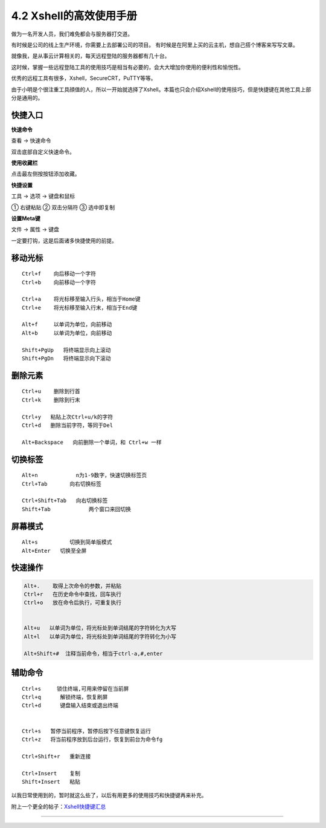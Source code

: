 4.2 Xshell的高效使用手册
========================

做为一名开发人员，我们难免都会与服务器打交道。

有时候是公司的线上生产环境，你需要上去部署公司的项目。
有时候是在阿里上买的云主机，想自己搭个博客来写写文章。

就像我，是从事云计算相关的，每天远程登陆的服务器都有几十台。

这时候，掌握一些远程登陆工具的使用技巧是相当有必要的，会大大增加你使用的便利性和愉悦性。

优秀的远程工具有很多，Xshell，SecureCRT，PuTTY等等。

由于小明是个很注重工具顔值的人，所以一开始就选择了Xshell。本篇也只会介绍Xshell的使用技巧，但是快捷键在其他工具上部分是通用的。

快捷入口
--------

**快速命令**

查看 -> 快速命令

双击底部自定义快速命令。

|image0|

**使用收藏栏**

点击最左侧按按钮添加收藏。

|image1|

**快捷设置**

工具 -> 选项 -> 键盘和鼠标

① 右键粘贴 ② 双击分隔符 ③ 选中即复制

|image2|

**设置Meta键**

文件 -> 属性 -> 键盘

一定要打钩，这是后面诸多快捷使用的前提。

|image3|

移动光标
--------

::

   Ctrl+f    向后移动一个字符
   Ctrl+b    向前移动一个字符

   Ctrl+a    将光标移至输入行头，相当于Home键
   Ctrl+e    将光标移至输入行末，相当于End键

   Alt+f     以单词为单位，向前移动
   Alt+b     以单词为单位，向前移动

   Shift+PgUp   将终端显示向上滚动
   Shift+PgDn   将终端显示向下滚动

删除元素
--------

::

   Ctrl+u    删除到行首
   Ctrl+k    删除到行末

   Ctrl+y   粘贴上次Ctrl+u/k的字符
   Ctrl+d   删除当前字符，等同于Del

   Alt+Backspace   向前删除一个单词，和 Ctrl+w 一样

切换标签
--------

::

   Alt+n            n为1-9数字，快速切换标签页
   Ctrl+Tab       向右切换标签

   Ctrl+Shift+Tab   向右切换标签
   Shift+Tab            两个窗口来回切换

屏幕模式
--------

::

   Alt+s          切换到简单版模式
   Alt+Enter   切换至全屏

快速操作
--------

.. code:: shell

   Alt+.    取得上次命令的参数，并粘贴
   Ctrl+r   在历史命令中查找，回车执行
   Ctrl+o   放在命令后执行，可重复执行


   Alt+u   以单词为单位，将光标处到单词结尾的字符转化为大写
   Alt+l   以单词为单位，将光标处到单词结尾的字符转化为小写

   Alt+Shift+#  注释当前命令，相当于ctrl-a,#,enter

辅助命令
--------

::

   Ctrl+s     锁住终端,可用来停留在当前屏
   Ctrl+q      解锁终端，恢复刷屏
   Ctrl+d      键盘输入结束或退出终端


   Ctrl+s   暂停当前程序，暂停后按下任意键恢复运行
   Ctrl+z   将当前程序放到后台运行，恢复到前台为命令fg

   Ctrl+Shift+r   重新连接

   Ctrl+Insert    复制
   Shift+Insert   粘贴

以我日常使用到的，暂时就这么些了，以后有用更多的使用技巧和快捷键再来补充。

附上一个更全的帖子：\ `Xshell快捷键汇总 <https://www.cnblogs.com/zhoushihui/p/5404392.html>`__

--------------

|image4|

.. |image0| image:: http://ovzwokrcz.bkt.clouddn.com/FtcmtOIES5Hu-N6sVswb69WsuE55
.. |image1| image:: http://ovzwokrcz.bkt.clouddn.com/FvUtpoSFuFomO9Nk38x7QgHl3kQa
.. |image2| image:: http://ovzwokrcz.bkt.clouddn.com/Fu_cFAoNA4GyZvUeGjGwzq-G7AEV
.. |image3| image:: http://ovzwokrcz.bkt.clouddn.com/Fn11J0SoNUHjmRjR7W-CUNqqPQZ8
.. |image4| image:: http://ovzwokrcz.bkt.clouddn.com/Weixin.png

.. figure:: http://ovzwokrcz.bkt.clouddn.com/18-10-28/9446245.jpg
   :alt: 关注公众号，获取最新文章

